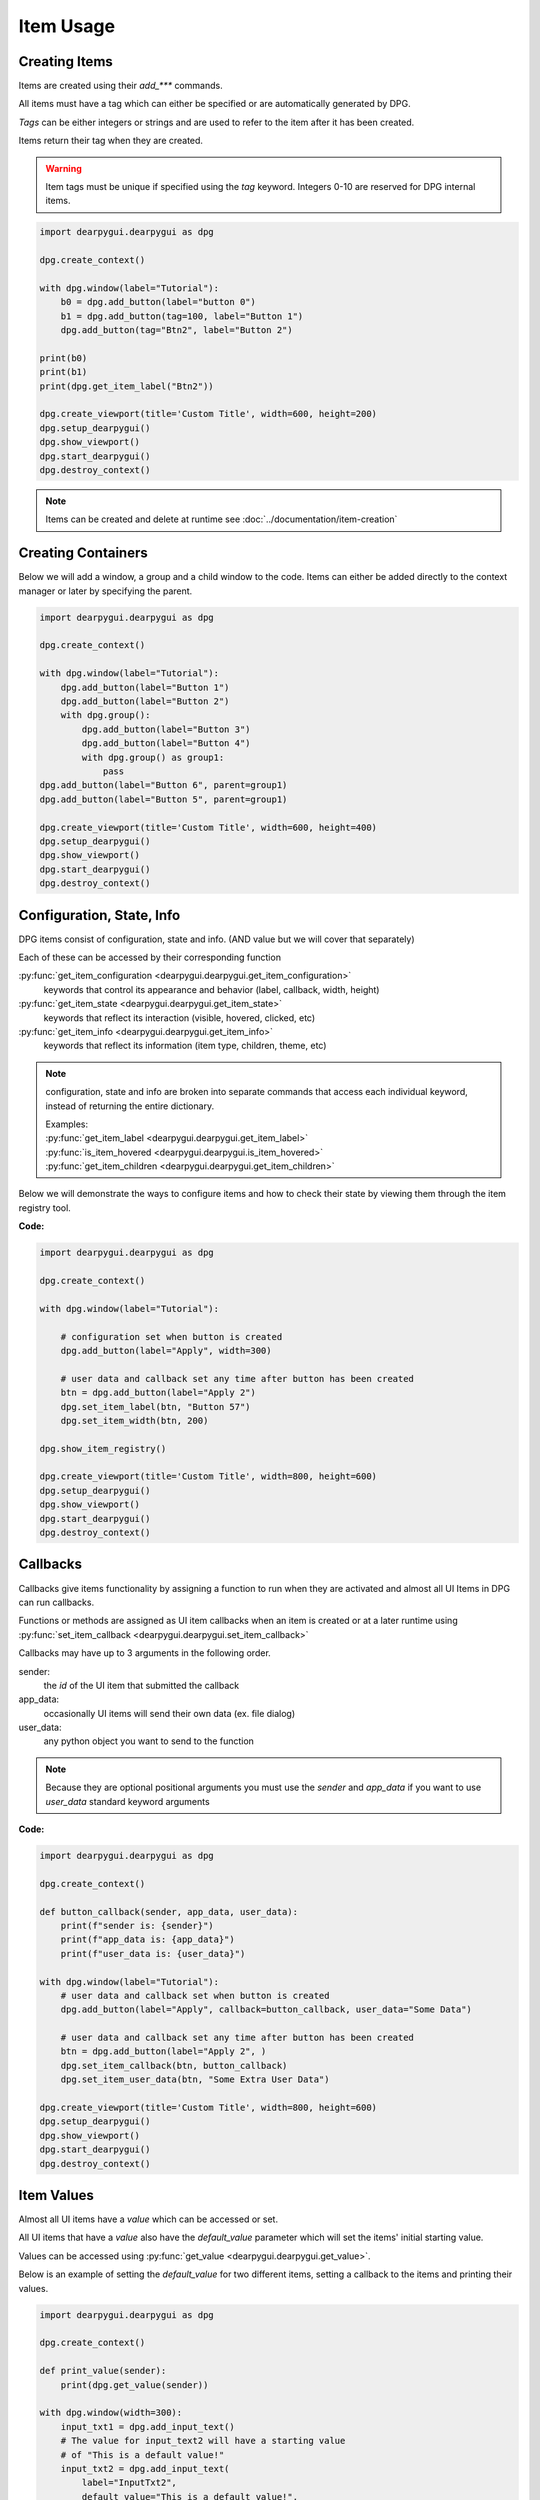 Item Usage
==========

.. meta::
   :description lang=en: General overview of DPG items.

Creating Items
--------------

Items are created using their *add_\*\*\** commands.

All items must have a tag which can either be specified or are automatically generated by DPG.

*Tags* can be either integers or strings and are
used to refer to the item after it has been created.

Items return their tag when they are created.

.. warning::
    Item tags must be unique if specified using the *tag* keyword.
    Integers 0-10 are reserved for DPG internal items.

.. code-block:: python

    import dearpygui.dearpygui as dpg

    dpg.create_context()

    with dpg.window(label="Tutorial"):
        b0 = dpg.add_button(label="button 0")
        b1 = dpg.add_button(tag=100, label="Button 1")
        dpg.add_button(tag="Btn2", label="Button 2")

    print(b0)
    print(b1)
    print(dpg.get_item_label("Btn2"))

    dpg.create_viewport(title='Custom Title', width=600, height=200)
    dpg.setup_dearpygui()
    dpg.show_viewport()
    dpg.start_dearpygui()
    dpg.destroy_context()

.. note:: Items can be created and delete at runtime see :doc:`../documentation/item-creation`

.. seealso::
    | For more information on the creating items:
    | :doc:`../documentation/item-creation`
    | :doc:`../documentation/item-id-system`

Creating Containers
-------------------

Below we will add a window, a group and a child window to the code.
Items can either be added directly to the context manager or later
by specifying the parent.

.. code-block:: python

    import dearpygui.dearpygui as dpg

    dpg.create_context()

    with dpg.window(label="Tutorial"):
        dpg.add_button(label="Button 1")
        dpg.add_button(label="Button 2")
        with dpg.group():
            dpg.add_button(label="Button 3")
            dpg.add_button(label="Button 4")
            with dpg.group() as group1:
                pass
    dpg.add_button(label="Button 6", parent=group1)
    dpg.add_button(label="Button 5", parent=group1)

    dpg.create_viewport(title='Custom Title', width=600, height=400)
    dpg.setup_dearpygui()
    dpg.show_viewport()
    dpg.start_dearpygui()
    dpg.destroy_context()

.. seealso::
    | For more information on containers:
    | :doc:`../documentation/item-creation`
    | :doc:`../documentation/container-context-manager`
    | :doc:`../documentation/container-slots`
    | :doc:`../documentation/container-stack`

Configuration, State, Info
--------------------------

DPG items consist of configuration, state and info. (AND value but we will cover that separately)

Each of these can be accessed by their corresponding function

:py:func:`get_item_configuration <dearpygui.dearpygui.get_item_configuration>`
    keywords that control its appearance and behavior (label, callback, width, height)

:py:func:`get_item_state <dearpygui.dearpygui.get_item_state>`
    keywords that reflect its interaction (visible, hovered, clicked, etc)

:py:func:`get_item_info <dearpygui.dearpygui.get_item_info>`
    keywords that reflect its information (item type, children, theme, etc)

.. note:: configuration, state and info are broken into
    separate commands that access each individual keyword,
    instead of returning the entire dictionary.

    | Examples:
    | :py:func:`get_item_label <dearpygui.dearpygui.get_item_label>`
    | :py:func:`is_item_hovered <dearpygui.dearpygui.is_item_hovered>`
    | :py:func:`get_item_children <dearpygui.dearpygui.get_item_children>`

Below we will demonstrate the ways to configure items and how to check their state
by viewing them through the item registry tool.

**Code:**

.. code-block:: python

    import dearpygui.dearpygui as dpg

    dpg.create_context()

    with dpg.window(label="Tutorial"):

        # configuration set when button is created
        dpg.add_button(label="Apply", width=300)

        # user data and callback set any time after button has been created
        btn = dpg.add_button(label="Apply 2")
        dpg.set_item_label(btn, "Button 57")
        dpg.set_item_width(btn, 200)

    dpg.show_item_registry()

    dpg.create_viewport(title='Custom Title', width=800, height=600)
    dpg.setup_dearpygui()
    dpg.show_viewport()
    dpg.start_dearpygui()
    dpg.destroy_context()

.. seealso::
    | For more information on the these topics:
    | :doc:`../documentation/item-configuration`
    | :doc:`../documentation/io-handlers-state`

Callbacks
---------

Callbacks give items functionality by assigning a function to run when they are activated
and almost all UI Items in DPG can run callbacks.

Functions or methods are assigned as UI item callbacks when
an item is created or at a later runtime using
:py:func:`set_item_callback <dearpygui.dearpygui.set_item_callback>`

Callbacks may have up to 3 arguments in the following order.

sender:
   the *id* of the UI item that submitted the callback

app_data:
   occasionally UI items will send their own data (ex. file dialog)

user_data:
   any python object you want to send to the function

.. note:: Because they are optional positional arguments you 
    must use the *sender* and *app_data* if you want to use *user_data*
    standard keyword arguments

**Code:**

.. code-block:: python

    import dearpygui.dearpygui as dpg

    dpg.create_context()

    def button_callback(sender, app_data, user_data):
        print(f"sender is: {sender}")
        print(f"app_data is: {app_data}")
        print(f"user_data is: {user_data}")

    with dpg.window(label="Tutorial"):
        # user data and callback set when button is created
        dpg.add_button(label="Apply", callback=button_callback, user_data="Some Data")

        # user data and callback set any time after button has been created
        btn = dpg.add_button(label="Apply 2", )
        dpg.set_item_callback(btn, button_callback)
        dpg.set_item_user_data(btn, "Some Extra User Data")

    dpg.create_viewport(title='Custom Title', width=800, height=600)
    dpg.setup_dearpygui()
    dpg.show_viewport()
    dpg.start_dearpygui()
    dpg.destroy_context()

.. seealso::
    For more information on the item callbacks :doc:`../documentation/item-callbacks`

Item Values
-----------

Almost all UI items have a *value* which can be accessed or set.

All UI items that have a *value* also have the *default_value* parameter
which will set the items' initial starting value.

Values can be accessed using :py:func:`get_value <dearpygui.dearpygui.get_value>`.

Below is an example of setting the *default_value* for two different items,
setting a callback to the items and printing their values.

.. code-block:: python

    import dearpygui.dearpygui as dpg

    dpg.create_context()

    def print_value(sender):
        print(dpg.get_value(sender))

    with dpg.window(width=300):
        input_txt1 = dpg.add_input_text()
        # The value for input_text2 will have a starting value
        # of "This is a default value!"
        input_txt2 = dpg.add_input_text(
            label="InputTxt2",
            default_value="This is a default value!",
            callback=print_value
        )

        slider_float1 = dpg.add_slider_float()
        # The slider for slider_float2 will have a starting value
        # of 50.0.
        slider_float2 = dpg.add_slider_float(
            label="SliderFloat2",
            default_value=50.0,
            callback=print_value
        )

        dpg.set_item_callback(input_txt1, print_value)
        dpg.set_item_callback(slider_float1, print_value)

        print(dpg.get_value(input_txt1))
        print(dpg.get_value(input_txt2))
        print(dpg.get_value(slider_float1))
        print(dpg.get_value(slider_float2))

    dpg.create_viewport(title='Custom Title', width=800, height=600)
    dpg.setup_dearpygui()
    dpg.show_viewport()
    dpg.start_dearpygui()
    dpg.destroy_context()

.. image:: https://raw.githubusercontent.com/Atlamillias/DearPyGui-Stuff/main/wiki%20images/dpg_using_widgets_ex1.png


An input item's value is changed by interacting with it.
In the above example, moving slider_float1 slider to 30.55 sets its' value to 30.55.

We can set the position of the slider by changing items' value at runtime using
:py:func:`set_value <dearpygui.dearpygui.set_value>`.

.. code-block:: python

    import dearpygui.dearpygui as dpg

    dpg.create_context()

    with dpg.window(width=300):
        # Creating a slider_int widget and setting the
        # default value to 15.
        dpg.add_slider_int(default_value=15, tag="slider_int")

    # On second thought, we're gonna set the value to 40
    # instead - for no reason in particular...
    dpg.set_value("slider_int", 40)

    dpg.create_viewport(title='Custom Title', width=800, height=600)
    dpg.setup_dearpygui()
    dpg.show_viewport()
    dpg.start_dearpygui()
    dpg.destroy_context()

.. image:: https://raw.githubusercontent.com/Atlamillias/DearPyGui-Stuff/main/wiki%20images/dpg_using_widgets_ex2.png


.. note::
    The values' type depends on the widget. (ex.) input_int default value needs to be an integer.

.. seealso::
    For more information on item values :doc:`../documentation/item-value`

Using Item Handlers
-------------------

UI item handlers listen for events (changes in state) related to a UI item then submit a callback.

.. code-block:: python

    import dearpygui.dearpygui as dpg

    dpg.create_context()

    def change_text(sender, app_data):
        dpg.set_value("text item", f"Mouse Button ID: {app_data}")

    with dpg.window(width=500, height=300):
        dpg.add_text("Click me with any mouse button", tag="text item")
        with dpg.item_handler_registry(tag="widget handler") as handler:
            dpg.add_item_clicked_handler(callback=change_text)
        dpg.bind_item_handler_registry("text item", "widget handler")

    dpg.create_viewport(title='Custom Title', width=800, height=600)
    dpg.setup_dearpygui()
    dpg.show_viewport()
    dpg.start_dearpygui()
    dpg.destroy_context()

.. seealso::
    For more information on item handlers :doc:`../documentation/io-handlers-state`
